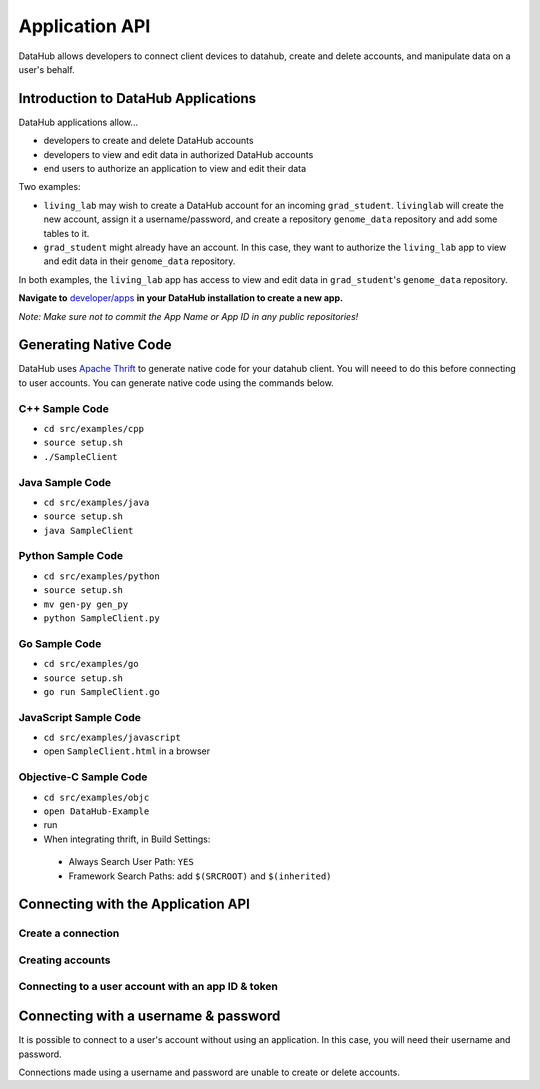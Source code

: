 Application API
***************

DataHub allows developers to connect client devices to datahub, create and 
delete accounts, and manipulate data on a user's behalf.

------------------------------------
Introduction to DataHub Applications
------------------------------------
DataHub applications allow...

* developers to create and delete DataHub accounts
* developers to view and edit data in authorized DataHub accounts
* end users to authorize an application to view and edit their data

Two examples:

* ``living_lab`` may wish to create a DataHub account for an incoming ``grad_student``. ``livinglab`` will create the new account, assign it a username/password, and create a repository ``genome_data`` repository and add some tables to it.
* ``grad_student`` might already have an account. In this case, they want to authorize the ``living_lab`` app to view and edit data in their ``genome_data`` repository.

In both examples, the ``living_lab`` app has access to view and edit data in ``grad_student``'s ``genome_data`` repository.

**Navigate to** `developer/apps <http://localhost:8000/developer/apps>`__ **in your DataHub installation to create a new app.**

*Note: Make sure not to commit the App Name or App ID in any public repositories!*



----------------------
Generating Native Code
----------------------
DataHub uses `Apache Thrift <https://thrift.apache.org/>`_ to generate native
code for your datahub client. You will neeed to do this before connecting to user accounts.
You can generate native code using the commands below. 


C++ Sample Code
~~~~~~~~~~~~~~~

-  ``cd src/examples/cpp``
-  ``source setup.sh``
-  ``./SampleClient``

Java Sample Code
~~~~~~~~~~~~~~~~

-  ``cd src/examples/java``
-  ``source setup.sh``
-  ``java SampleClient``

Python Sample Code
~~~~~~~~~~~~~~~~~~

-  ``cd src/examples/python``
-  ``source setup.sh``
-  ``mv gen-py gen_py``
-  ``python SampleClient.py``

Go Sample Code
~~~~~~~~~~~~~~

-  ``cd src/examples/go``
-  ``source setup.sh``
-  ``go run SampleClient.go``

JavaScript Sample Code
~~~~~~~~~~~~~~~~~~~~~~

-  ``cd src/examples/javascript``
-  open ``SampleClient.html`` in a browser

Objective-C Sample Code
~~~~~~~~~~~~~~~~~~~~~~~

- ``cd src/examples/objc``
- ``open DataHub-Example``
-  run
-  When integrating thrift, in Build Settings:

  -  Always Search User Path: ``YES``
  -  Framework Search Paths: add ``$(SRCROOT)`` and ``$(inherited)``


-----------------------------------
Connecting with the Application API
-----------------------------------

Create a connection
~~~~~~~~~~~~~~~~~~~


Creating accounts
~~~~~~~~~~~~~~~~~

Connecting to a user account with an app ID & token
~~~~~~~~~~~~~~~~~~~~~~~~~~~~~~~~~~~~~~~~~~~~~~~~~~~

-------------------------------------
Connecting with a username & password
-------------------------------------
It is possible to connect to a user's account without using an application. In this case, you will need their username and password.

Connections made using a username and password are unable to create or delete accounts.

.. py:class:: ConnectionParams(user, password)
  
   connection paramaters for connecting datahub using a username and password.

   :param str user: username
   :param str password: password
   :return: a connection parameters object
   :rtype: Thrift Connection
